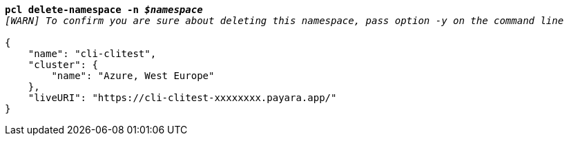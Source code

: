 [listing,subs="+macros,+quotes"]
----
*pcl delete-namespace -n _$namespace_*
_[WARN] To confirm you are sure about deleting this namespace, pass option -y on the command line_

{
    "name": "cli-clitest",
    "cluster": {
        "name": "Azure, West Europe"
    },
    "liveURI": "+++https:+++//cli-clitest-xxxxxxxx.payara.app/"
}
----
